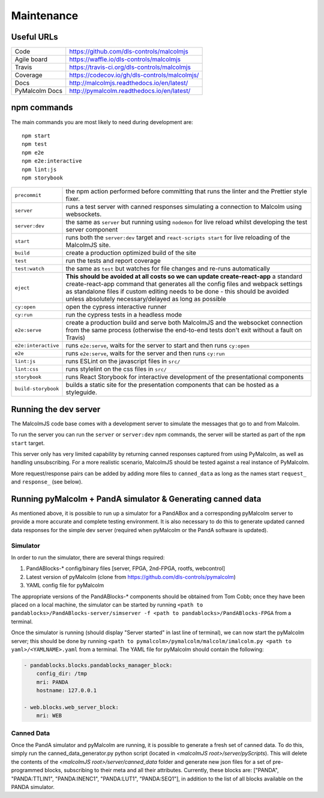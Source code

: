 Maintenance
===========

Useful URLs
^^^^^^^^^^^

======================= ===========================================================
Code                     https://github.com/dls-controls/malcolmjs
Agile board              https://waffle.io/dls-controls/malcolmjs
Travis                   https://travis-ci.org/dls-controls/malcolmjs
Coverage                 https://codecov.io/gh/dls-controls/malcolmjs/
Docs                     http://malcolmjs.readthedocs.io/en/latest/
PyMalcolm Docs           http://pymalcolm.readthedocs.io/en/latest/
======================= ===========================================================

npm commands
^^^^^^^^^^^^

The main commands you are most likely to need during development are:
::

    npm start
    npm test
    npm e2e
    npm e2e:interactive
    npm lint:js
    npm storybook



======================= ===========================================================
``precommit``			the npm action performed before committing that runs the linter and the Prettier style fixer.
``server``              runs a test server with canned responses simulating a connection to Malcolm using websockets.
``server:dev``              the same as ``server`` but running using ``nodemon`` for live reload whilst developing the test server component
``start``               runs both the ``server:dev`` target and ``react-scripts start`` for live reloading of the MalcolmJS site.
``build``               create a production optimized build of the site
``test``                run the tests and report coverage
``test:watch``          the same as ``test`` but watches for file changes and re-runs automatically
``eject``               **This should be avoided at all costs so we can update create-react-app** a standard create-react-app command that generates all the config files and webpack settings as standalone files if custom editing needs to be done - this should be avoided unless absolutely necessary/delayed as long as possible
``cy:open``             open the cypress interactive runner
``cy:run``              run the cypress tests in a headless mode
``e2e:serve``           create a production build and serve both MalcolmJS and the websocket connection from the same process (otherwise the end-to-end tests don't exit without a fault on Travis)
``e2e:interactive``     runs ``e2e:serve``, waits for the server to start and then runs ``cy:open``
``e2e``                 runs ``e2e:serve``, waits for the server and then runs ``cy:run``
``lint:js``             runs ESLint on the javascript files in ``src/``
``lint:css``            runs stylelint on the css files in ``src/``
``storybook``           runs React Storybook for interactive development of the presentational components
``build-storybook``     builds a static site for the presentation components that can be hosted as a styleguide.
======================= ===========================================================


Running the dev server
^^^^^^^^^^^^^^^^^^^^^^

The MalcolmJS code base comes with a development server to simulate the messages that go to and from Malcolm.

To run the server you can run the ``server`` or ``server:dev`` npm commands, the server will be started as part of the ``npm start`` target.

This server only has very limited capability by returning canned responses captured from using PyMalcolm, as well as handling unsubscribing. For a more realistic scenario, MalcolmJS should be tested against a real instance of PyMalcolm.

More request/response pairs can be added by adding more files to ``canned_data`` as long as the names start ``request_`` and ``response_`` (see below).


Running pyMalcolm + PandA simulator & Generating canned data
^^^^^^^^^^^^^^^^^^^^^^^^^^^^^^^^^^^^^^^^^^^^^^^^^^^^^^^^^^^^
As mentioned above, it is possible to run up a simulator for a PandABox and a corresponding pyMalcolm server to provide a more accurate and complete testing environment.
It is also necessary to do this to generate updated canned data responses for the simple dev server (required when pyMalcolm or the PandA software is updated).

Simulator
---------

In order to run the simulator, there are several things required:

#. PandABlocks-* config/binary files [server, FPGA, 2nd-FPGA, rootfs, webcontrol]
#. Latest version of pyMalcolm (clone from https://github.com/dls-controls/pymalcolm)
#. YAML config file for pyMalcolm

The appropriate versions of the PandABlocks-* components should be obtained from Tom Cobb; once they have been placed on a local machine,
the simulator can be started by running ``<path to pandablocks>/PandABlocks-server/simserver -f <path to pandablocks>/PandABlocks-FPGA`` from a terminal.

Once the simulator is running (should display "Server started" in last line of terminal), we can now start the pyMalcolm server;
this should be done by running ``<path to pymalcolm>/pymalcolm/malcolm/imalcolm.py <path to yaml>/<YAMLNAME>.yaml`` from a terminal.
The YAML file for pyMalcolm should contain the following:

.. code-block:: yaml

    - pandablocks.blocks.pandablocks_manager_block:
        config_dir: /tmp
        mri: PANDA
        hostname: 127.0.0.1

    - web.blocks.web_server_block:
        mri: WEB

Canned Data
-----------

Once the PandA simulator and pyMalcolm are running, it is possible to generate a fresh set of canned data. To do this, simply run the
canned_data_generator.py python script (located in *<malcolmJS root>/server/pyScripts*).
This will delete the contents of the *<malcolmJS root>/server/canned_data* folder and generate new json files for a set of pre-programmed blocks, subscribing to their meta and all their attributes.
Currently, these blocks are: ["PANDA", "PANDA:TTLIN1", "PANDA:INENC1", "PANDA:LUT1", "PANDA:SEQ1"], in addition to the list of all blocks available on the PANDA simulator.


